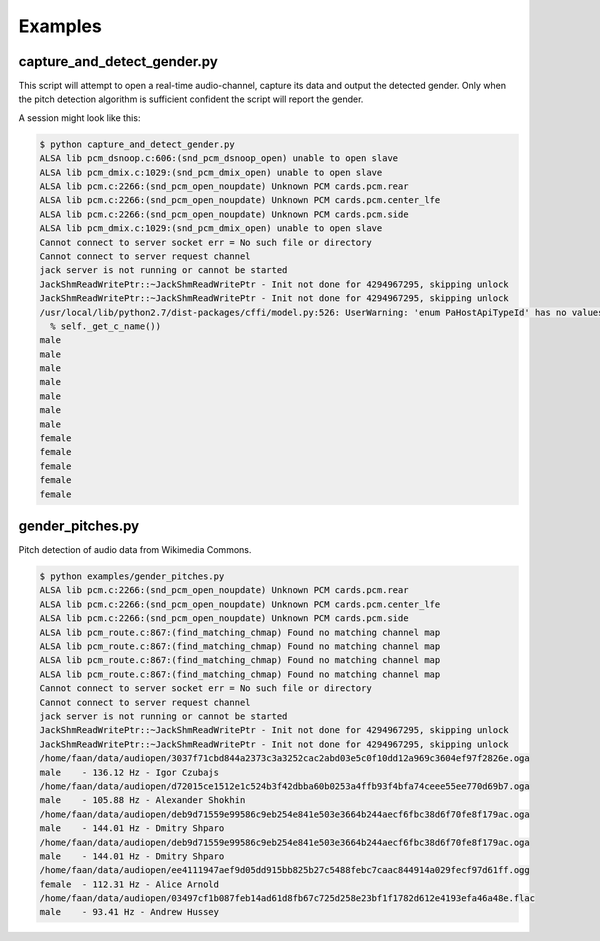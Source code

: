 Examples
========



capture_and_detect_gender.py
----------------------------

This script will attempt to open a real-time audio-channel, capture its data and output the detected gender.
Only when the pitch detection algorithm is sufficient confident the script will report the gender.

A session might look like this:

.. code:: bash

    $ python capture_and_detect_gender.py 
    ALSA lib pcm_dsnoop.c:606:(snd_pcm_dsnoop_open) unable to open slave
    ALSA lib pcm_dmix.c:1029:(snd_pcm_dmix_open) unable to open slave
    ALSA lib pcm.c:2266:(snd_pcm_open_noupdate) Unknown PCM cards.pcm.rear
    ALSA lib pcm.c:2266:(snd_pcm_open_noupdate) Unknown PCM cards.pcm.center_lfe
    ALSA lib pcm.c:2266:(snd_pcm_open_noupdate) Unknown PCM cards.pcm.side
    ALSA lib pcm_dmix.c:1029:(snd_pcm_dmix_open) unable to open slave
    Cannot connect to server socket err = No such file or directory
    Cannot connect to server request channel
    jack server is not running or cannot be started
    JackShmReadWritePtr::~JackShmReadWritePtr - Init not done for 4294967295, skipping unlock
    JackShmReadWritePtr::~JackShmReadWritePtr - Init not done for 4294967295, skipping unlock
    /usr/local/lib/python2.7/dist-packages/cffi/model.py:526: UserWarning: 'enum PaHostApiTypeId' has no values explicitly defined; next version will refuse to guess which integer type it is meant to be (unsigned/signed, int/long)
      % self._get_c_name())
    male
    male
    male
    male
    male
    male
    male
    female
    female
    female
    female
    female


gender_pitches.py
-----------------

Pitch detection of audio data from Wikimedia Commons.

.. code:: bash

    $ python examples/gender_pitches.py 
    ALSA lib pcm.c:2266:(snd_pcm_open_noupdate) Unknown PCM cards.pcm.rear
    ALSA lib pcm.c:2266:(snd_pcm_open_noupdate) Unknown PCM cards.pcm.center_lfe
    ALSA lib pcm.c:2266:(snd_pcm_open_noupdate) Unknown PCM cards.pcm.side
    ALSA lib pcm_route.c:867:(find_matching_chmap) Found no matching channel map
    ALSA lib pcm_route.c:867:(find_matching_chmap) Found no matching channel map
    ALSA lib pcm_route.c:867:(find_matching_chmap) Found no matching channel map
    ALSA lib pcm_route.c:867:(find_matching_chmap) Found no matching channel map
    Cannot connect to server socket err = No such file or directory
    Cannot connect to server request channel
    jack server is not running or cannot be started
    JackShmReadWritePtr::~JackShmReadWritePtr - Init not done for 4294967295, skipping unlock
    JackShmReadWritePtr::~JackShmReadWritePtr - Init not done for 4294967295, skipping unlock
    /home/faan/data/audiopen/3037f71cbd844a2373c3a3252cac2abd03e5c0f10dd12a969c3604ef97f2826e.oga
    male    - 136.12 Hz - Igor Czubajs
    /home/faan/data/audiopen/d72015ce1512e1c524b3f42dbba60b0253a4ffb93f4bfa74ceee55ee770d69b7.oga
    male    - 105.88 Hz - Alexander Shokhin
    /home/faan/data/audiopen/deb9d71559e99586c9eb254e841e503e3664b244aecf6fbc38d6f70fe8f179ac.oga
    male    - 144.01 Hz - Dmitry Shparo
    /home/faan/data/audiopen/deb9d71559e99586c9eb254e841e503e3664b244aecf6fbc38d6f70fe8f179ac.oga
    male    - 144.01 Hz - Dmitry Shparo
    /home/faan/data/audiopen/ee4111947aef9d05dd915bb825b27c5488febc7caac844914a029fecf97d61ff.ogg
    female  - 112.31 Hz - Alice Arnold
    /home/faan/data/audiopen/03497cf1b087feb14ad61d8fb67c725d258e23bf1f1782d612e4193efa46a48e.flac
    male    - 93.41 Hz - Andrew Hussey

